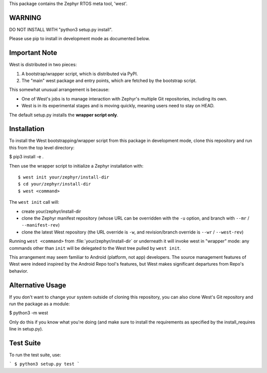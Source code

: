 This package contains the Zephyr RTOS meta tool, 'west'.

WARNING
-------

DO NOT INSTALL WITH "python3 setup.py install".

Please use pip to install in development mode as documented below.

Important Note
--------------

West is distributed in two pieces:

1. A bootstrap/wrapper script, which is distributed via PyPI.
2. The "main" west package and entry points, which are fetched by the
   bootstrap script.

This somewhat unusual arrangement is because:

- One of West's jobs is to manage interaction with Zephyr's multiple
  Git repositories, including its own.
- West is in its experimental stages and is moving quickly, meaning
  users need to stay on HEAD.

The default setup.py installs the **wrapper script only**.

Installation
------------

To install the West bootstrapping/wrapper script from this package in
development mode, clone this repository and run this from the top
level directory:

$ pip3 install -e .

Then use the wrapper script to initialize a Zephyr installation with::

  $ west init your/zephyr/install-dir
  $ cd your/zephyr/install-dir
  $ west <command>

The ``west init`` call will:

- create your/zephyr/install-dir
- clone the Zephyr manifest repository (whose URL can be overridden
  with the ``-u`` option, and branch with ``--mr`` / ``--manifest-rev``)
- clone the latest West repository (the URL override is ``-w``, and
  revision/branch override is ``--wr`` / ``--west-rev``)

Running ``west <command>`` from :file:`your/zephyr/install-dir` or
underneath it will invoke west in "wrapper" mode: any commands other
than ``init`` will be delegated to the West tree pulled by ``west
init``.

This arrangement may seem familiar to Android (platform, not app)
developers. The source management features of West were indeed
inspired by the Android Repo tool's features, but West makes
significant departures from Repo's behavior.

Alternative Usage
-----------------

If you don't want to change your system outside of cloning this
repository, you can also clone West's Git repository and run the
package as a module:

$ python3 -m west

Only do this if you know what you're doing (and make sure to install
the requirements as specified by the install_requires line in
setup.py).

Test Suite
----------

To run the test suite, use:

```
$ python3 setup.py test
```
